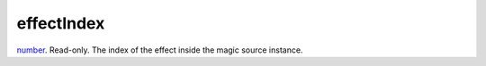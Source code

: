 effectIndex
====================================================================================================

`number`_. Read-only. The index of the effect inside the magic source instance.

.. _`number`: ../../../lua/type/number.html
